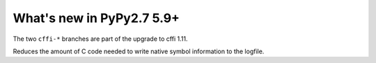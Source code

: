 ==========================
What's new in PyPy2.7 5.9+
==========================

.. this is a revision shortly after release-pypy2.7-v5.8.0
.. startrev: 558bd00b3dd8

.. branch: cffi-complex
.. branch: cffi-char16-char32

The two ``cffi-*`` branches are part of the upgrade to cffi 1.11.

.. branch: vmprof-0.4.8

Reduces the amount of C code needed to write native symbol information to the logfile.
